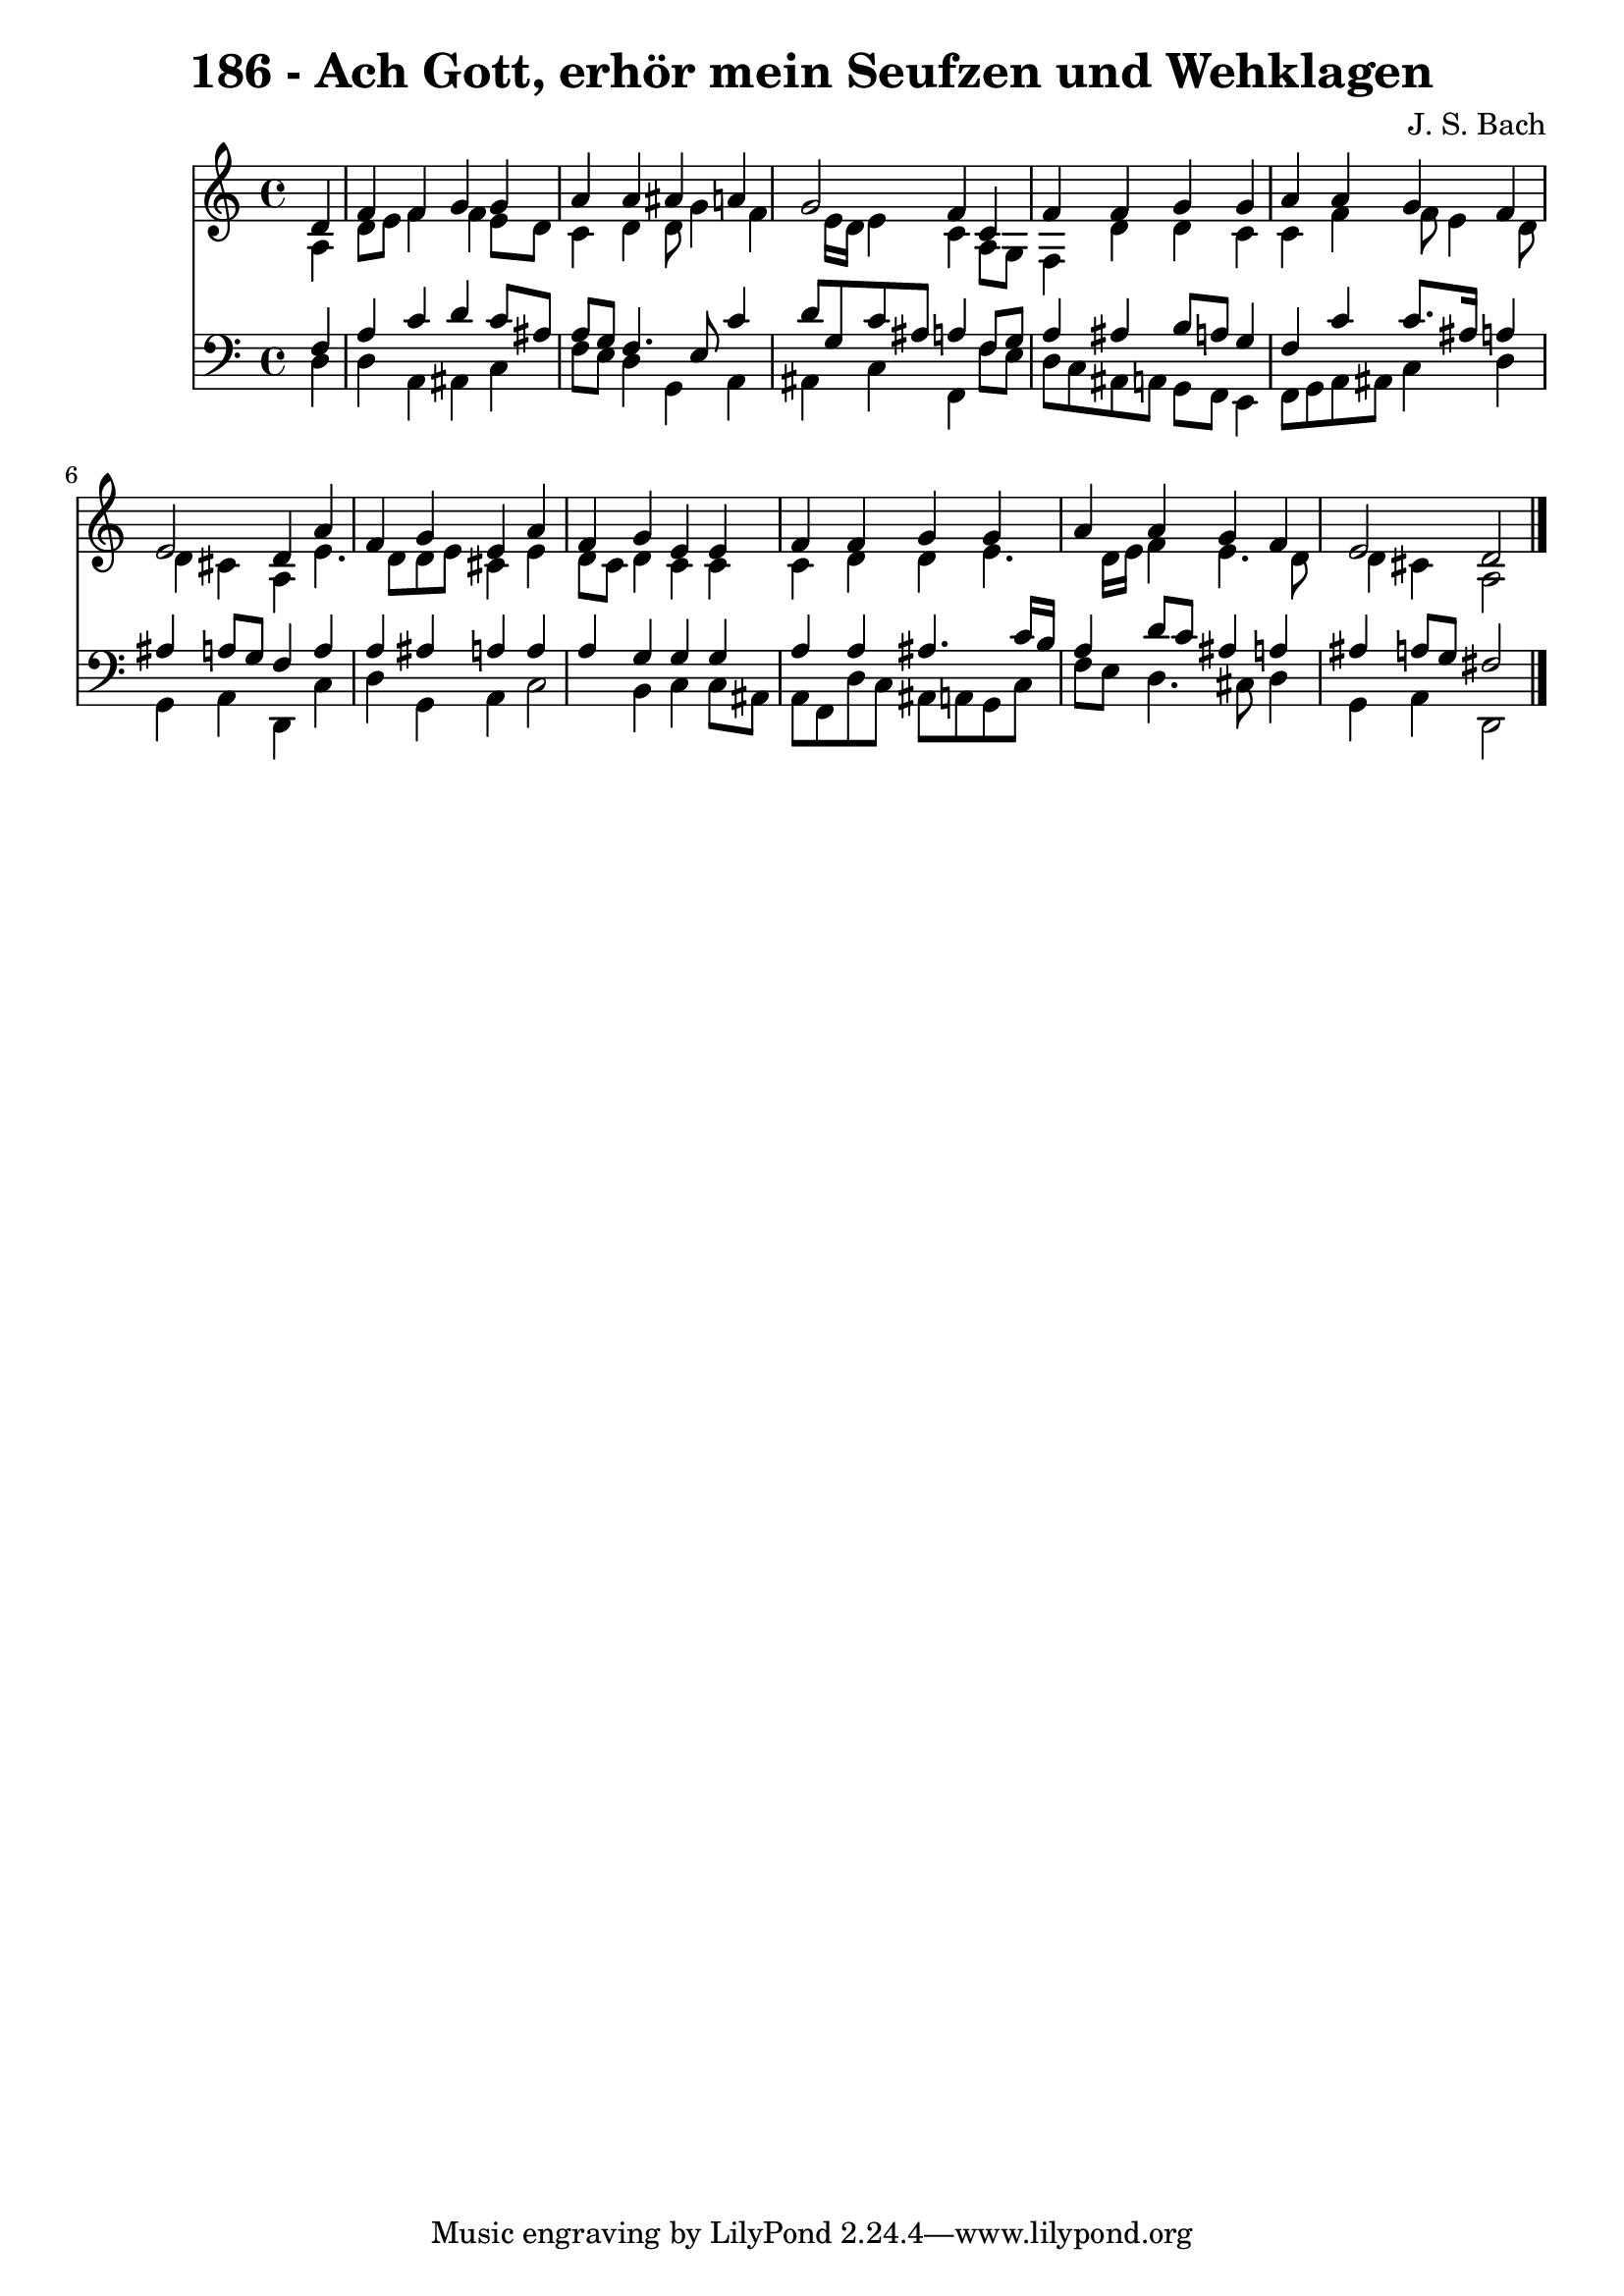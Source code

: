 
\version "2.10.33"

\header {
  title = "186 - Ach Gott, erhör mein Seufzen und Wehklagen"
  composer = "J. S. Bach"
}

global =  {
  \time 4/4 
  \key a \minor
}

soprano = \relative c {
  \partial 4 d'4 
  f f g g 
  a a ais a 
  g2 f4 c 
  f f g g 
  a a g f 
  e2 d4 a' 
  f g e a 
  f g e e 
  f f g g 
  a a g f 
  e2 d 
}


alto = \relative c {
  \partial 4 a'4 
  d8 e f4 f e8 d 
  c4 d d8 g4 f e16 d e4 c a8 g 
  f4 d' d c 
  c f f8 e4 d8 
  d4 cis a e'4. d8 d e cis4 e 
  d8 c d4 c c 
  c d d e4. d16 e f4 e4. d8 
  d4 cis a2 
}


tenor = \relative c {
  \partial 4 f4 
  a c d c8 ais 
  a g f4. e8 c'4 
  d8 g, c ais a4 f8 g 
  a4 ais b8 a g4 
  f c' c8. ais16 a4 
  ais a8 g f4 a 
  a ais a a 
  a g g g 
  a a ais4. c16 b 
  a4 d8 c ais4 a 
  ais a8 g fis2 
}


baixo = \relative c {
  \partial 4 d4 
  d a ais c 
  f8 e d4 g, a 
  ais c f, f'8 e 
  d c ais a g f e4 
  f8 g a ais c4 d 
  g, a d, c' 
  d g, a c2 b4 c c8 ais 
  a f d' c ais a g c 
  f e d4. cis8 d4 
  g, a d,2 
}


\score {
  <<
    \new Staff {
      <<
        \global
        \new Voice = "1" { \voiceOne \soprano }
        \new Voice = "2" { \voiceTwo \alto }
      >>
    }
    \new Staff {
      <<
        \global
        \clef "bass"
        \new Voice = "1" {\voiceOne \tenor }
        \new Voice = "2" { \voiceTwo \baixo \bar "|."}
      >>
    }
  >>
}